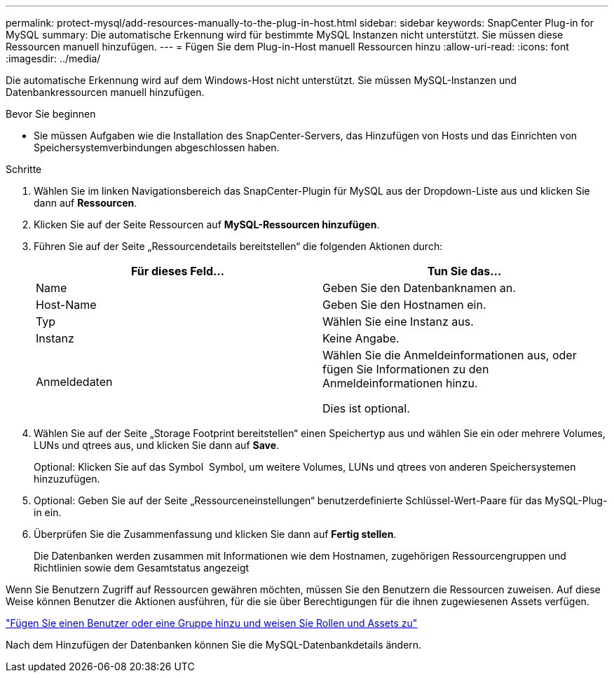 ---
permalink: protect-mysql/add-resources-manually-to-the-plug-in-host.html 
sidebar: sidebar 
keywords: SnapCenter Plug-in for MySQL 
summary: Die automatische Erkennung wird für bestimmte MySQL Instanzen nicht unterstützt. Sie müssen diese Ressourcen manuell hinzufügen. 
---
= Fügen Sie dem Plug-in-Host manuell Ressourcen hinzu
:allow-uri-read: 
:icons: font
:imagesdir: ../media/


[role="lead"]
Die automatische Erkennung wird auf dem Windows-Host nicht unterstützt. Sie müssen MySQL-Instanzen und Datenbankressourcen manuell hinzufügen.

.Bevor Sie beginnen
* Sie müssen Aufgaben wie die Installation des SnapCenter-Servers, das Hinzufügen von Hosts und das Einrichten von Speichersystemverbindungen abgeschlossen haben.


.Schritte
. Wählen Sie im linken Navigationsbereich das SnapCenter-Plugin für MySQL aus der Dropdown-Liste aus und klicken Sie dann auf *Ressourcen*.
. Klicken Sie auf der Seite Ressourcen auf *MySQL-Ressourcen hinzufügen*.
. Führen Sie auf der Seite „Ressourcendetails bereitstellen“ die folgenden Aktionen durch:
+
|===
| Für dieses Feld... | Tun Sie das... 


 a| 
Name
 a| 
Geben Sie den Datenbanknamen an.



 a| 
Host-Name
 a| 
Geben Sie den Hostnamen ein.



 a| 
Typ
 a| 
Wählen Sie eine Instanz aus.



 a| 
Instanz
 a| 
Keine Angabe.



 a| 
Anmeldedaten
 a| 
Wählen Sie die Anmeldeinformationen aus, oder fügen Sie Informationen zu den Anmeldeinformationen hinzu.

Dies ist optional.

|===
. Wählen Sie auf der Seite „Storage Footprint bereitstellen“ einen Speichertyp aus und wählen Sie ein oder mehrere Volumes, LUNs und qtrees aus, und klicken Sie dann auf *Save*.
+
Optional: Klicken Sie auf das Symbol *image:../media/add_policy_from_resourcegroup.gif[""]* Symbol, um weitere Volumes, LUNs und qtrees von anderen Speichersystemen hinzuzufügen.

. Optional: Geben Sie auf der Seite „Ressourceneinstellungen“ benutzerdefinierte Schlüssel-Wert-Paare für das MySQL-Plug-in ein.
. Überprüfen Sie die Zusammenfassung und klicken Sie dann auf *Fertig stellen*.
+
Die Datenbanken werden zusammen mit Informationen wie dem Hostnamen, zugehörigen Ressourcengruppen und Richtlinien sowie dem Gesamtstatus angezeigt



Wenn Sie Benutzern Zugriff auf Ressourcen gewähren möchten, müssen Sie den Benutzern die Ressourcen zuweisen. Auf diese Weise können Benutzer die Aktionen ausführen, für die sie über Berechtigungen für die ihnen zugewiesenen Assets verfügen.

link:https://docs.netapp.com/us-en/snapcenter/install/task_add_a_user_or_group_and_assign_role_and_assets.html["Fügen Sie einen Benutzer oder eine Gruppe hinzu und weisen Sie Rollen und Assets zu"]

Nach dem Hinzufügen der Datenbanken können Sie die MySQL-Datenbankdetails ändern.
